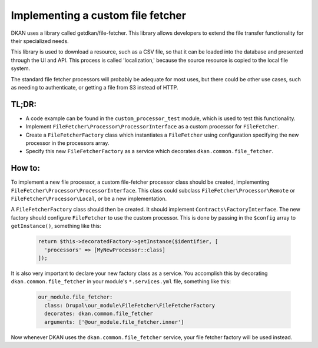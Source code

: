 Implementing a custom file fetcher
----------------------------------

DKAN uses a library called getdkan/file-fetcher. This library allows developers to extend the file transfer functionality for their specialized needs.

This library is used to download a resource, such as a CSV file, so that it can be loaded into the database and presented through the UI and API. This process is called 'localization,' because the source resource is copied to the local file system.

The standard file fetcher processors will probably be adequate for most uses, but there could be other use cases, such as needing to authenticate, or getting a file from S3 instead of HTTP.

TL;DR:
======

- A code example can be found in the ``custom_processor_test`` module, which is used to test this functionality.
- Implement ``FileFetcher\Processor\ProcessorInterface`` as a custom processor for ``FileFetcher``.
- Create a ``FileFetcherFactory`` class which instantiates a ``FileFetcher`` using configuration specifying the new processor in the processors array.
- Specify this new ``FileFetcherFactory`` as a service which decorates ``dkan.common.file_fetcher``.

How to:
=======

To implement a new file processor, a custom file-fetcher processor class should be created, implementing ``FileFetcher\Processor\ProcessorInterface``. This class could subclass ``FileFetcher\Processor\Remote`` or ``FileFetcher\Processor\Local``, or be a new implementation.

A ``FileFetcherFactory`` class should then be created. It should implement ``Contracts\FactoryInterface``. The new factory should configure ``FileFetcher`` to use the custom processor. This is done by passing in the ``$config`` array to ``getInstance()``, something like this:

    .. code-block:: php

      return $this->decoratedFactory->getInstance($identifier, [
        'processors' => [MyNewProcessor::class]
      ]);

It is also very important to declare your new factory class as a service. You accomplish this by decorating ``dkan.common.file_fetcher`` in your module's ``*.services.yml`` file, something like this:

    .. code-block:: yaml

      our_module.file_fetcher:
        class: Drupal\our_module\FileFetcher\FileFetcherFactory
        decorates: dkan.common.file_fetcher
        arguments: ['@our_module.file_fetcher.inner']

Now whenever DKAN uses the ``dkan.common.file_fetcher`` service, your file fetcher factory will be used instead.
